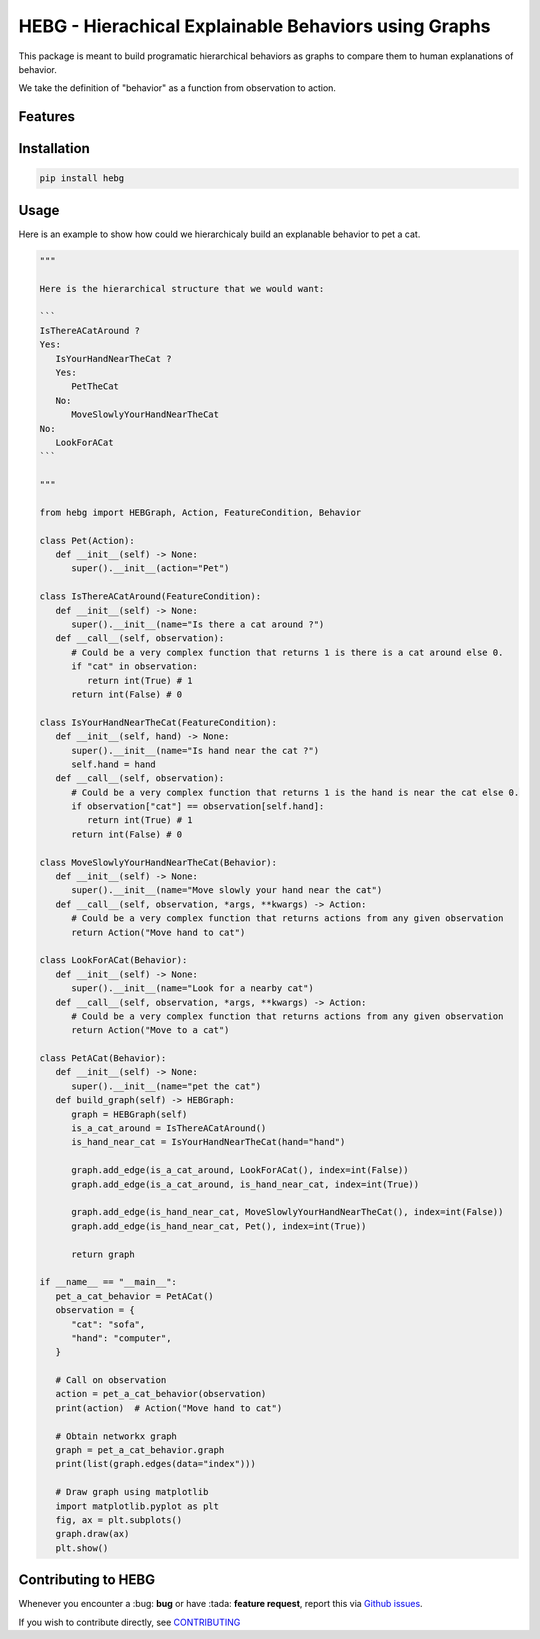 HEBG - Hierachical Explainable Behaviors using Graphs
=====================================================

.. image:: https://app.codacy.com/project/badge/Grade/ec4b296d18f4412398d64a66224c66dd
   :alt: [Codacy - Grade]
   :target: https://www.codacy.com/gh/IRLL/HEB_graphs/dashboard?utm_source=github.com&amp;utm_medium=referral&amp;utm_content=IRLL/HEB_graphs&amp;utm_campaign=Badge_Grade

.. image:: https://app.codacy.com/project/badge/Coverage/ec4b296d18f4412398d64a66224c66dd
   :alt: [Codacy - Coverage]
   :target: https://www.codacy.com/gh/IRLL/HEB_graphs/dashboard?utm_source=github.com&amp;utm_medium=referral&amp;utm_content=IRLL/HEB_graphs&amp;utm_campaign=Badge_Coverage

.. image:: https://img.shields.io/badge/code%20style-black-000000.svg
   :alt: [CodeStyle - Black]
   :target: https://github.com/psf/black

.. image:: https://img.shields.io/github/license/MathisFederico/Crafting?style=plastic
   :alt: [Licence - GPLv3]
   :target: https://www.gnu.org/licenses/


This package is meant to build programatic hierarchical behaviors as graphs
to compare them to human explanations of behavior.

We take the definition of "behavior" as a function from observation to action.

Features
--------



Installation
------------


.. code-block:: sh

   pip install hebg


Usage
-----

Here is an example to show how could we hierarchicaly build an explanable behavior to pet a cat.

.. code-block:: py3

   """
   
   Here is the hierarchical structure that we would want:

   ```
   IsThereACatAround ?
   Yes:
      IsYourHandNearTheCat ?
      Yes:
         PetTheCat
      No:
         MoveSlowlyYourHandNearTheCat
   No:
      LookForACat
   ```

   """

   from hebg import HEBGraph, Action, FeatureCondition, Behavior

   class Pet(Action):
      def __init__(self) -> None:
         super().__init__(action="Pet")

   class IsThereACatAround(FeatureCondition):
      def __init__(self) -> None:
         super().__init__(name="Is there a cat around ?")
      def __call__(self, observation):
         # Could be a very complex function that returns 1 is there is a cat around else 0.
         if "cat" in observation:
            return int(True) # 1
         return int(False) # 0

   class IsYourHandNearTheCat(FeatureCondition):
      def __init__(self, hand) -> None:
         super().__init__(name="Is hand near the cat ?")
         self.hand = hand
      def __call__(self, observation):
         # Could be a very complex function that returns 1 is the hand is near the cat else 0.
         if observation["cat"] == observation[self.hand]:
            return int(True) # 1
         return int(False) # 0

   class MoveSlowlyYourHandNearTheCat(Behavior):
      def __init__(self) -> None:
         super().__init__(name="Move slowly your hand near the cat")
      def __call__(self, observation, *args, **kwargs) -> Action:
         # Could be a very complex function that returns actions from any given observation
         return Action("Move hand to cat")

   class LookForACat(Behavior):
      def __init__(self) -> None:
         super().__init__(name="Look for a nearby cat")
      def __call__(self, observation, *args, **kwargs) -> Action:
         # Could be a very complex function that returns actions from any given observation
         return Action("Move to a cat")

   class PetACat(Behavior):
      def __init__(self) -> None:
         super().__init__(name="pet the cat")
      def build_graph(self) -> HEBGraph:
         graph = HEBGraph(self)
         is_a_cat_around = IsThereACatAround()
         is_hand_near_cat = IsYourHandNearTheCat(hand="hand")

         graph.add_edge(is_a_cat_around, LookForACat(), index=int(False))
         graph.add_edge(is_a_cat_around, is_hand_near_cat, index=int(True))

         graph.add_edge(is_hand_near_cat, MoveSlowlyYourHandNearTheCat(), index=int(False))
         graph.add_edge(is_hand_near_cat, Pet(), index=int(True))

         return graph

   if __name__ == "__main__":
      pet_a_cat_behavior = PetACat()
      observation = {
         "cat": "sofa",
         "hand": "computer",
      }

      # Call on observation
      action = pet_a_cat_behavior(observation)
      print(action)  # Action("Move hand to cat")

      # Obtain networkx graph
      graph = pet_a_cat_behavior.graph
      print(list(graph.edges(data="index")))

      # Draw graph using matplotlib
      import matplotlib.pyplot as plt
      fig, ax = plt.subplots()
      graph.draw(ax)
      plt.show()


.. image:: docs/images/PetACatGraph.png
   :align: center

Contributing to HEBG
--------------------

Whenever you encounter a :bug: **bug** or have :tada: **feature request**, 
report this via `Github issues <https://github.com/IRLL/HEB_graphs/issues>`_.

If you wish to contribute directly, see `CONTRIBUTING <https://github.com/IRLL/HEB_graphs/blob/main/CONTRIBUTING.rst>`_
